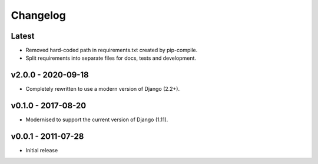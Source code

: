 Changelog
=========

Latest
------

* Removed hard-coded path in requirements.txt created by pip-compile.
* Split requirements into separate files for docs, tests and development.

v2.0.0 - 2020-09-18
-------------------

* Completely rewritten to use a modern version of Django (2.2+).

v0.1.0 - 2017-08-20
-------------------

* Modernised to support the current version of Django (1.11).

v0.0.1 - 2011-07-28
-------------------

* Initial release

